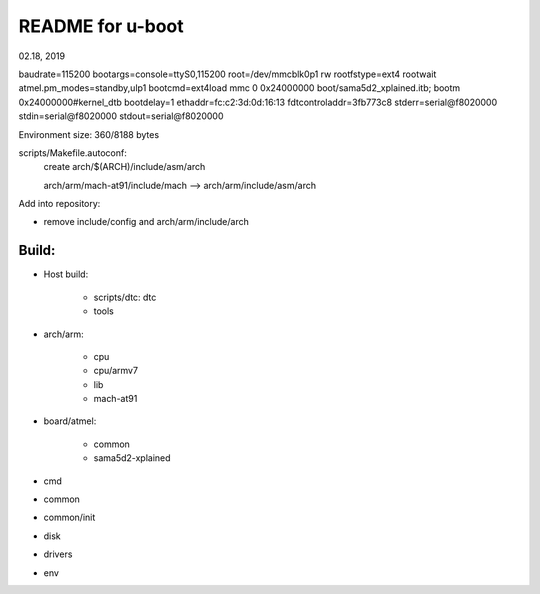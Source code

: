 README for u-boot
################################
02.18, 2019



baudrate=115200
bootargs=console=ttyS0,115200 root=/dev/mmcblk0p1 rw rootfstype=ext4 rootwait atmel.pm_modes=standby,ulp1
bootcmd=ext4load mmc 0 0x24000000 boot/sama5d2_xplained.itb; bootm 0x24000000#kernel_dtb
bootdelay=1
ethaddr=fc:c2:3d:0d:16:13
fdtcontroladdr=3fb773c8
stderr=serial@f8020000
stdin=serial@f8020000
stdout=serial@f8020000

Environment size: 360/8188 bytes


scripts/Makefile.autoconf:
	create arch/$(ARCH)/include/asm/arch

	arch/arm/mach-at91/include/mach  --> arch/arm/include/asm/arch
	
Add into repository:

* remove include/config and arch/arm/include/arch
	

Build:
==================
* Host build:

   * scripts/dtc: dtc
   * tools
   
* arch/arm:   

   * cpu
   * cpu/armv7
   * lib
   * mach-at91

* board/atmel:

   * common
   * sama5d2-xplained

* cmd
* common
* common/init
* disk
* drivers

* env
   
	